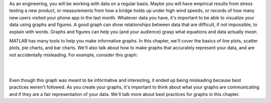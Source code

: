 As an engineering, you will be working with data on a regular basis. Maybe you will have empirical results from stress testing a new product, or measurements from how a bridge holds up under high wind speeds, or records of how many new users visited your phone app in the last month. Whatever data you have, it's important to be able to visualize your data using graphs and figures. A good graph can show relationships between data that are difficult, if not impossible, to explain with words. Graphs and figures can help you (and your audience) grasp what equations and data actually *mean*.

MATLAB has many tools to help you make informative graphs. In this chapter, we'll cover the basics of line plots, scatter plots, pie charts, and bar charts. We'll also talk about how to make graphs that accurately represent your data, and are not accidentally misleading. For example, consider this graph:

|

.. image:: img/weather_graph.png
  :width: 560
  :align: center
  :alt: A misleading graph plotting responses to a survey question about favorite seasons.

|
  
.. mchoice:: ch06_01_weather_graph
  :answer_a: The bar for summer should be higher than the bar for spring.
  :answer_b: The bars for summer and winter should be the same height.
  :answer_c: The scale of the y-axis is uneven.
  :correct: a,b,c
  :feedback_a: Summer has a value of 17%, while spring only has a value of 13%; this should be reflected in the heights of the bars.
  :feedback_b: Both summer and winter have values of 17%, yet they have different bar heights; this is confusing.
  :feedback_c: The heights of the bars don't accurately reflect the values of the bars.
  
  What is problematic with the above plot? Select all that apply.
  
Even though this graph was meant to be informative and interesting, it ended up being misleading because best practices weren't followed. As you create your graphs, it's important to think about what your graphs are communicating and if they are a fair representation of your data. We'll talk more about best practices for graphs in this chapter.
